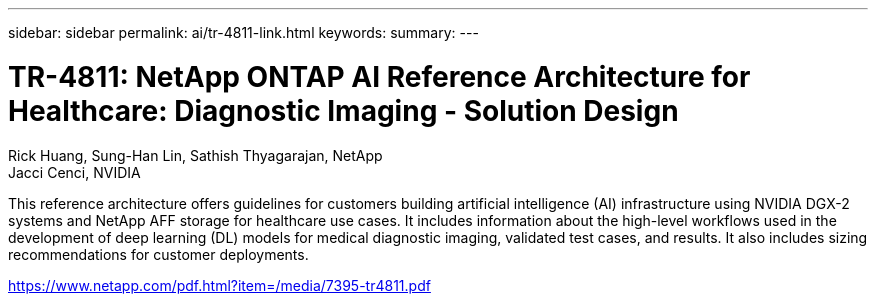 ---
sidebar: sidebar
permalink: ai/tr-4811-link.html
keywords: 
summary: 
---

= TR-4811: NetApp ONTAP AI Reference Architecture for Healthcare: Diagnostic Imaging - Solution Design
:hardbreaks:
:nofooter:
:icons: font
:linkattrs:
:imagesdir: ./../media/

Rick Huang, Sung-Han Lin, Sathish Thyagarajan, NetApp
Jacci Cenci, NVIDIA

This reference architecture offers guidelines for customers building artificial intelligence (AI) infrastructure using NVIDIA DGX-2 systems and NetApp AFF storage for healthcare use cases. It includes information about the high-level workflows used in the development of deep learning (DL) models for medical diagnostic imaging, validated test cases, and results. It also includes sizing recommendations for customer deployments. 
 
link:https://www.netapp.com/pdf.html?item=/media/7395-tr4811.pdf[https://www.netapp.com/pdf.html?item=/media/7395-tr4811.pdf^] 